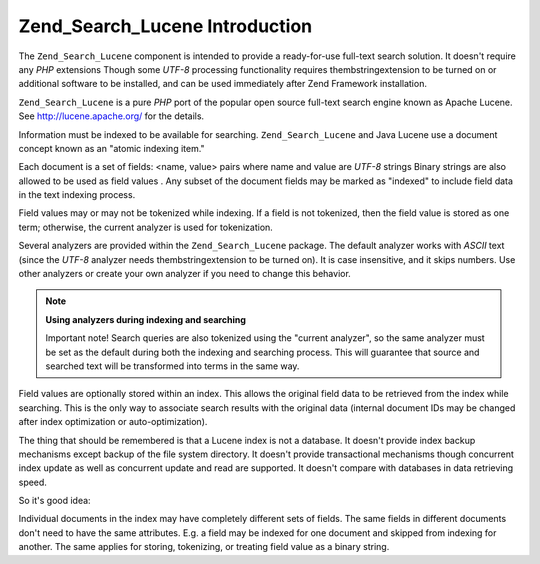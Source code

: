 
Zend_Search_Lucene Introduction
===============================

The ``Zend_Search_Lucene`` component is intended to provide a ready-for-use full-text search solution. It doesn't require any *PHP* extensions
Though some *UTF-8* processing functionality requires thembstringextension to be turned on
or additional software to be installed, and can be used immediately after Zend Framework installation.

``Zend_Search_Lucene`` is a pure *PHP* port of the popular open source full-text search engine known as Apache Lucene. See `http://lucene.apache.org/`_ for the details.

Information must be indexed to be available for searching. ``Zend_Search_Lucene`` and Java Lucene use a document concept known as an "atomic indexing item."

Each document is a set of fields: <name, value> pairs where name and value are *UTF-8* strings
Binary strings are also allowed to be used as field values
. Any subset of the document fields may be marked as "indexed" to include field data in the text indexing process.

Field values may or may not be tokenized while indexing. If a field is not tokenized, then the field value is stored as one term; otherwise, the current analyzer is used for tokenization.

Several analyzers are provided within the ``Zend_Search_Lucene`` package. The default analyzer works with *ASCII* text (since the *UTF-8* analyzer needs thembstringextension to be turned on). It is case insensitive, and it skips numbers. Use other analyzers or create your own analyzer if you need to change this behavior.

.. note::
    **Using analyzers during indexing and searching**

    Important note! Search queries are also tokenized using the "current analyzer", so the same analyzer must be set as the default during both the indexing and searching process. This will guarantee that source and searched text will be transformed into terms in the same way.

Field values are optionally stored within an index. This allows the original field data to be retrieved from the index while searching. This is the only way to associate search results with the original data (internal document IDs may be changed after index optimization or auto-optimization).

The thing that should be remembered is that a Lucene index is not a database. It doesn't provide index backup mechanisms except backup of the file system directory. It doesn't provide transactional mechanisms though concurrent index update as well as concurrent update and read are supported. It doesn't compare with databases in data retrieving speed.

So it's good idea:

Individual documents in the index may have completely different sets of fields. The same fields in different documents don't need to have the same attributes. E.g. a field may be indexed for one document and skipped from indexing for another. The same applies for storing, tokenizing, or treating field value as a binary string.


.. _`http://lucene.apache.org/`: http://lucene.apache.org
